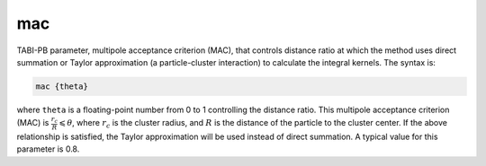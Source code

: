 .. _mac:

mac
===

.. todo::  This command has not yet been ported to the *new APBS syntax* (see :ref:`new_input_format`).

TABI-PB parameter, multipole acceptance criterion (MAC), that controls distance ratio at which the method uses direct summation or Taylor approximation (a particle-cluster interaction) to calculate the integral kernels.
The syntax is:

.. code-block:: bash

   mac {theta}

where ``theta`` is a floating-point number from 0 to 1 controlling the distance ratio.
This multipole acceptance criterion (MAC) is :math:`\frac{r_c}{R}\leqslant \theta`, where :math:`r_c` is the cluster radius, and :math:`R` is the distance of the particle to the cluster center.
If the above relationship is satisfied, the Taylor approximation will be used instead of direct summation.
A typical value for this parameter is 0.8.
